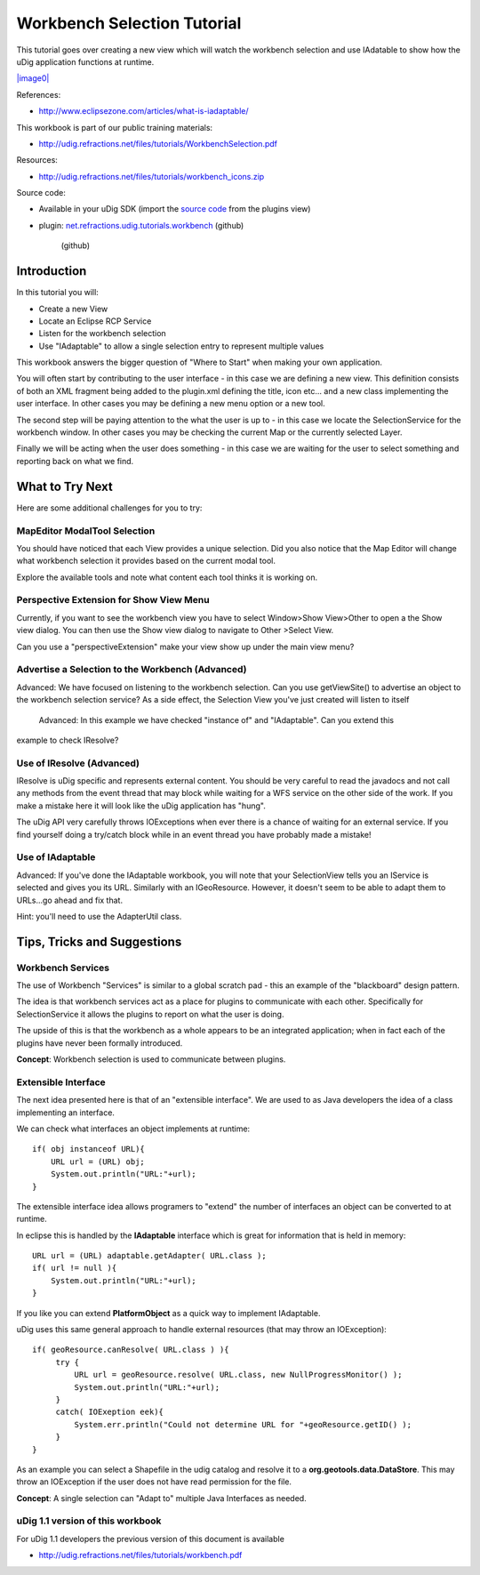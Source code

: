 Workbench Selection Tutorial
----------------------------

This tutorial goes over creating a new view which will watch the workbench selection and use
IAdatable to show how the uDig application functions at runtime.

`|image0| <http://udig.refractions.net/files/tutorials/WorkbenchSelection.pdf>`_

References:

* `http://www.eclipsezone.com/articles/what-is-iadaptable/ <http://www.eclipsezone.com/articles/what-is-iadaptable/>`_

This workbook is part of our public training materials:

* `http://udig.refractions.net/files/tutorials/WorkbenchSelection.pdf <http://udig.refractions.net/files/tutorials/WorkbenchSelection.pdf>`_

Resources:

* `http://udig.refractions.net/files/tutorials/workbench\_icons.zip <http://udig.refractions.net/files/tutorials/workbench_icons.zip>`_

Source code:

-  Available in your uDig SDK (import the `source code <Code%20Examples.html>`_ from the plugins
   view)
-  plugin:
   `net.refractions.udig.tutorials.workbench <https://github.com/uDig/udig-platform/tree/master/tutorials/net.refractions.udig.tutorials.workbench>`_
   (github)
    (github)

Introduction
~~~~~~~~~~~~

In this tutorial you will:

-  Create a new View
-  Locate an Eclipse RCP Service
-  Listen for the workbench selection
-  Use "IAdaptable" to allow a single selection entry to represent multiple values

This workbook answers the bigger question of "Where to Start" when making your own application.

You will often start by contributing to the user interface - in this case we are defining a new
view. This definition consists of both an XML fragment being added to the plugin.xml defining the
title, icon etc... and a new class implementing the user interface. In other cases you may be
defining a new menu option or a new tool.

The second step will be paying attention to the what the user is up to - in this case we locate the
SelectionService for the workbench window. In other cases you may be checking the current Map or the
currently selected Layer.

Finally we will be acting when the user does something - in this case we are waiting for the user to
select something and reporting back on what we find.

.. figure:: /images/workbench_selection_tutorial/WorkbenchSelection.jpg
   :align: center
   :alt: 

What to Try Next
~~~~~~~~~~~~~~~~

Here are some additional challenges for you to try:

MapEditor ModalTool Selection
^^^^^^^^^^^^^^^^^^^^^^^^^^^^^

You should have noticed that each View provides a unique selection. Did you also notice that the Map
Editor will change what workbench selection it provides based on the current modal tool.

Explore the available tools and note what content each tool thinks it is working on.

Perspective Extension for Show View Menu
^^^^^^^^^^^^^^^^^^^^^^^^^^^^^^^^^^^^^^^^

Currently, if you want to see the workbench view you have to select Window>Show View>Other to open a
the Show view dialog. You can then use the Show view dialog to navigate to Other >Select View.

Can you use a "perspectiveExtension" make your view show up under the main view menu?

Advertise a Selection to the Workbench (Advanced)
^^^^^^^^^^^^^^^^^^^^^^^^^^^^^^^^^^^^^^^^^^^^^^^^^

Advanced: We have focused on listening to the workbench selection. Can you use getViewSite() to
advertise an object to the workbench selection service? As a side effect, the Selection View you've
just created will listen to itself
 Advanced: In this example we have checked "instance of" and "IAdaptable". Can you extend this
example to check IResolve?

Use of IResolve (Advanced)
^^^^^^^^^^^^^^^^^^^^^^^^^^

IResolve is uDig specific and represents external content. You should be very careful to read the
javadocs and not call any methods from the event thread that may block while waiting for a WFS
service on the other side of the work. If you make a mistake here it will look like the uDig
application has "hung".

The uDig API very carefully throws IOExceptions when ever there is a chance of waiting for an
external service. If you find yourself doing a try/catch block while in an event thread you have
probably made a mistake!

Use of IAdaptable
^^^^^^^^^^^^^^^^^

Advanced: If you've done the IAdaptable workbook, you will note that your SelectionView tells you an
IService is selected and gives you its URL. Similarly with an IGeoResource. However, it doesn't seem
to be able to adapt them to URLs...go ahead and fix that.

Hint: you'll need to use the AdapterUtil class.

Tips, Tricks and Suggestions
~~~~~~~~~~~~~~~~~~~~~~~~~~~~

Workbench Services
^^^^^^^^^^^^^^^^^^

The use of Workbench "Services" is similar to a global scratch pad - this an example of the
"blackboard" design pattern.

The idea is that workbench services act as a place for plugins to communicate with each other.
Specifically for SelectionService it allows the plugins to report on what the user is doing.

The upside of this is that the workbench as a whole appears to be an integrated application; when in
fact each of the plugins have never been formally introduced.

**Concept**: Workbench selection is used to communicate between plugins.

Extensible Interface
^^^^^^^^^^^^^^^^^^^^

The next idea presented here is that of an "extensible interface". We are used to as Java developers
the idea of a class implementing an interface.

We can check what interfaces an object implements at runtime:

::

    if( obj instanceof URL){
        URL url = (URL) obj;
        System.out.println("URL:"+url);
    }

The extensible interface idea allows programers to "extend" the number of interfaces an object can
be converted to at runtime.

In eclipse this is handled by the **IAdaptable** interface which is great for information that is
held in memory:

::

    URL url = (URL) adaptable.getAdapter( URL.class );
    if( url != null ){
        System.out.println("URL:"+url);
    }

If you like you can extend **PlatformObject** as a quick way to implement IAdaptable.

uDig uses this same general approach to handle external resources (that may throw an IOException):

::

    if( geoResource.canResolve( URL.class ) ){
         try {
             URL url = geoResource.resolve( URL.class, new NullProgressMonitor() );
             System.out.println("URL:"+url);
         }
         catch( IOExeption eek){
             System.err.println("Could not determine URL for "+geoResource.getID() );
         }
    }

As an example you can select a Shapefile in the udig catalog and resolve it to a
**org.geotools.data.DataStore**. This may throw an IOException if the user does not have read
permission for the file.

**Concept**: A single selection can "Adapt to" multiple Java Interfaces as needed.

uDig 1.1 version of this workbook
^^^^^^^^^^^^^^^^^^^^^^^^^^^^^^^^^

For uDig 1.1 developers the previous version of this document is available

* `http://udig.refractions.net/files/tutorials/workbench.pdf <http://udig.refractions.net/files/tutorials/workbench.pdf>`_

.. |image0| image:: /images/workbench_selection_tutorial/WorkbenchSelectionWorkbook.png
